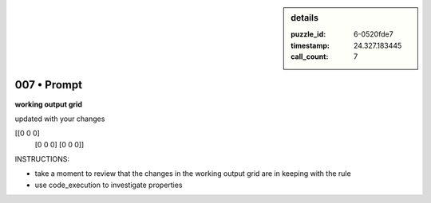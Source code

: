 .. sidebar:: details

   :puzzle_id: 6-0520fde7
   :timestamp: 24.327.183445
   :call_count: 7
   

============
007 • Prompt
============


    

**working output grid**


    


    

updated with your changes


    


    
.. code-block::

[[0 0 0]
     [0 0 0]
     [0 0 0]]

    


    


    


    
.. image:: _images/006-working_grid.png
   :alt: _images/006-working_grid.png

    


    


    


    

INSTRUCTIONS:


    


    


* take a moment to review that the changes in the working output grid are in keeping with the rule


    


    


* use code_execution to investigate properties


    






